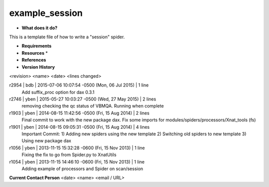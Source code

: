 example_session
===============

* **What does it do?**
This is a template file of how to write a "session" spider.

* **Requirements**

* **Resources** *

* **References**

* **Version History**
<revision> <name> <date> <lines changed>

r2954 | bdb | 2015-07-06 10:07:54 -0500 (Mon, 06 Jul 2015) | 1 line
	Add suffix_proc option for dax 0.3.1
r2746 | yben | 2015-05-27 10:03:27 -0500 (Wed, 27 May 2015) | 2 lines
	removing checking the qc status of VBMQA.
	Running when complete
r1903 | yben | 2014-08-15 11:42:56 -0500 (Fri, 15 Aug 2014) | 2 lines
	Final commit to work with the new package dax.
	Fix some imports for modules/spiders/processors/Xnat_tools (fs)
r1901 | yben | 2014-08-15 09:05:31 -0500 (Fri, 15 Aug 2014) | 4 lines
	Important Commit:
	1) Adding new spiders using the new template
	2) Switching old spiders to new template
	3) Using new package dax
r1056 | yben | 2013-11-15 15:32:28 -0600 (Fri, 15 Nov 2013) | 1 line
	Fixing the fix to go from Spider.py to XnatUtils
r1054 | yben | 2013-11-15 14:46:10 -0600 (Fri, 15 Nov 2013) | 1 line
	Adding example of processors and Spider on scan/session

**Current Contact Person**
<date> <name> <email / URL> 

